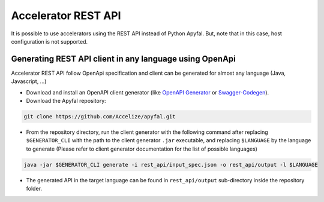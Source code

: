 Accelerator REST API
====================

It is possible to use accelerators using the REST API instead of Python
Apyfal. But, note that in this case, host configuration is not supported.

Generating REST API client in any language using OpenApi
--------------------------------------------------------

Accelerator REST API follow OpenApi specification and client can be generated
for almost any language (Java, Javascript, ...)

-  Download and install an OpenAPI client generator (like `OpenAPI Generator`_ or `Swagger-Codegen`_).
-  Download the Apyfal repository:

.. code-block:: bash

    git clone https://github.com/Accelize/apyfal.git

-  From the repository directory, run the client generator with the following
   command after replacing ``$GENERATOR_CLI`` with the path to the
   client generator ``.jar`` executable, and
   replacing ``$LANGUAGE`` by the language to generate (Please refer to
   client generator documentation for the list of possible languages)

.. code-block:: bash

    java -jar $GENERATOR_CLI generate -i rest_api/input_spec.json -o rest_api/output -l $LANGUAGE

-  The generated API in the target language can be found in
   ``rest_api/output`` sub-directory inside the repository folder.

.. _OpenAPI Generator: https://github.com/OpenAPITools/openapi-generator
.. _Swagger-Codegen: https://github.com/swagger-api/swagger-codegen
